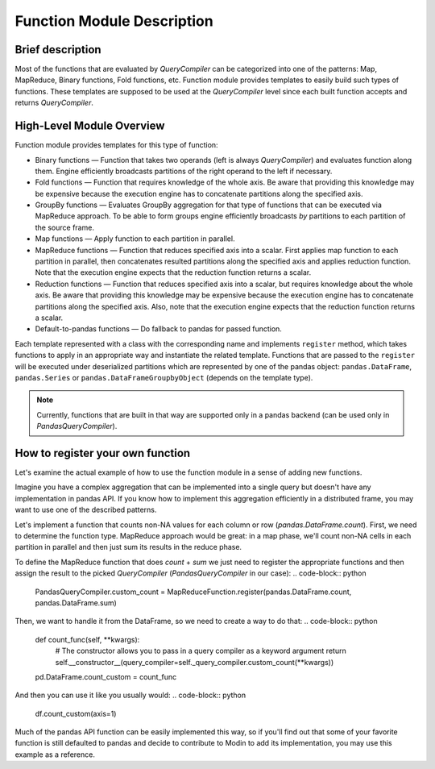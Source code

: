 Function Module Description
"""""""""""""""""""""""""""

Brief description
'''''''''''''''''
Most of the functions that are evaluated by `QueryCompiler` can be categorized into one of the patterns: Map, MapReduce, Binary functions, Fold functions, etc. Function module provides templates to easily build such types of functions. These templates are supposed to be used at the `QueryCompiler` level since each built function accepts and returns `QueryCompiler`.

High-Level Module Overview
''''''''''''''''''''''''''
Function module provides templates for this type of function:

* Binary functions — Function that takes two operands (left is always `QueryCompiler`) and evaluates function along them. Engine efficiently broadcasts partitions of the right operand to the left if necessary. 
* Fold functions — Function that requires knowledge of the whole axis. Be aware that providing this knowledge may be expensive because the execution engine has to concatenate partitions along the specified axis.
* GroupBy functions — Evaluates GroupBy aggregation for that type of functions that can be executed via MapReduce approach. To be able to form groups engine efficiently broadcasts `by` partitions to each partition of the source frame.
* Map functions — Apply function to each partition in parallel.
* MapReduce functions — Function that reduces specified axis into a scalar. First applies map function to each partition in parallel, then concatenates resulted partitions along the specified axis and applies reduction function. Note that the execution engine expects that the reduction function returns a scalar.
* Reduction functions — Function that reduces specified axis into a scalar, but requires knowledge about the whole axis. Be aware that providing this knowledge may be expensive because the execution engine has to concatenate partitions along the specified axis. Also, note that the execution engine expects that the reduction function returns a scalar.
* Default-to-pandas functions — Do fallback to pandas for passed function.

Each template represented with a class with the corresponding name and implements ``register`` method, which takes functions to apply in an appropriate way and instantiate the related template. Functions that are passed to the ``register`` will be executed under deserialized partitions which are represented by one of the pandas object: ``pandas.DataFrame``, ``pandas.Series`` or ``pandas.DataFrameGroupbyObject`` (depends on the template type).

.. note:: Currently, functions that are built in that way are supported only in a pandas backend (can be used only in `PandasQueryCompiler`).

How to register your own function
'''''''''''''''''''''''''''''''''
Let's examine the actual example of how to use the function module in a sense of adding new functions.

Imagine you have a complex aggregation that can be implemented into a single query but doesn't have any implementation in pandas API. If you know how to implement this aggregation efficiently in a distributed frame, you may want to use one of the described patterns. 

Let's implement a function that counts non-NA values for each column or row (`pandas.DataFrame.count`). First, we need to determine the function type. MapReduce approach would be great: in a map phase, we'll count non-NA cells in each partition in parallel and then just sum its results in the reduce phase.

To define the MapReduce function that does `count` + `sum` we just need to register the appropriate functions and then assign the result to the picked `QueryCompiler` (`PandasQueryCompiler` in our case): 
.. code-block:: python

    PandasQueryCompiler.custom_count = MapReduceFunction.register(pandas.DataFrame.count, pandas.DataFrame.sum)

Then, we want to handle it from the DataFrame, so we need to create a way to do that:
.. code-block:: python

    def count_func(self, **kwargs):
        # The constructor allows you to pass in a query compiler as a keyword argument
        return self.__constructor__(query_compiler=self._query_compiler.custom_count(**kwargs))

    pd.DataFrame.count_custom = count_func

And then you can use it like you usually would:
.. code-block:: python

    df.count_custom(axis=1)

Much of the pandas API function can be easily implemented this way, so if you'll find out that some of your favorite function is still defaulted to pandas and decide to contribute to Modin to add its implementation, you may use this example as a reference.
